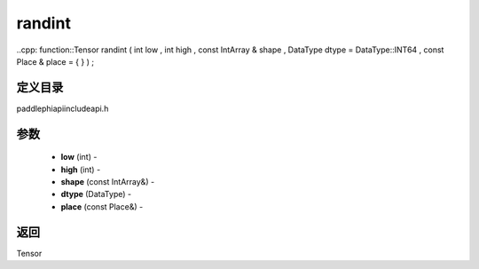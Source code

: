 .. _cn_api_paddle_experimental_randint:

randint
-------------------------------

..cpp: function::Tensor randint ( int low , int high , const IntArray & shape , DataType dtype = DataType::INT64 , const Place & place = { } ) ;

定义目录
:::::::::::::::::::::
paddle\phi\api\include\api.h

参数
:::::::::::::::::::::
	- **low** (int) - 
	- **high** (int) - 
	- **shape** (const IntArray&) - 
	- **dtype** (DataType) - 
	- **place** (const Place&) - 



返回
:::::::::::::::::::::
Tensor
